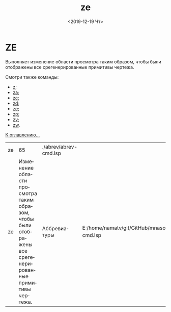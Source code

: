 #+OPTIONS: ':nil *:t -:t ::t <:t H:3 \n:nil ^:t arch:headline
#+OPTIONS: author:t broken-links:nil c:nil creator:nil
#+OPTIONS: d:(not "LOGBOOK") date:t e:t email:nil f:t inline:t num:t
#+OPTIONS: p:nil pri:nil prop:nil stat:t tags:t tasks:t tex:t
#+OPTIONS: timestamp:t title:t toc:t todo:t |:t
#+TITLE: ze
#+DATE: <2019-12-19 Чт>
#+AUTHOR:
#+EMAIL: namatv@KO11-118383
#+LANGUAGE: ru
#+SELECT_TAGS: export
#+EXCLUDE_TAGS: noexport
#+CREATOR: Emacs 26.3 (Org mode 9.1.9)

* ZE
Выполняет изменение области просмотра таким образом, чтобы были отображены все срегенерированные примитивы чертежа.

Смотри также команды:
- [[../z/z.org][z]];
- [[../za/za.org][za]];
- [[../zc/zc.org][zc]];
- [[../zd/zd.org][zd]];
- [[../ze/ze.org][ze]];
- [[../zp/zp.org][zp]];
- [[../zv/zv.org][zv]];
- [[../zw/zw.org][zw]].

[[file:d:/home/namatv/Develop/git/MNAS_acad_utils/doc/mnasoft_command_list.org][К оглавлению...]]

| ze |                                                                                                        65 | ./abrev/abrev-cmd.lsp |                                                                               |
| ze | Изменение области просмотра таким образом, чтобы были отображены все срегенерированные примитивы чертежа. | Аббревиатуры          | E:/home/namatv/git/GitHub/mnasoft/MNAS_acad_utils/src/lsp/abrev/abrev-cmd.lsp |
